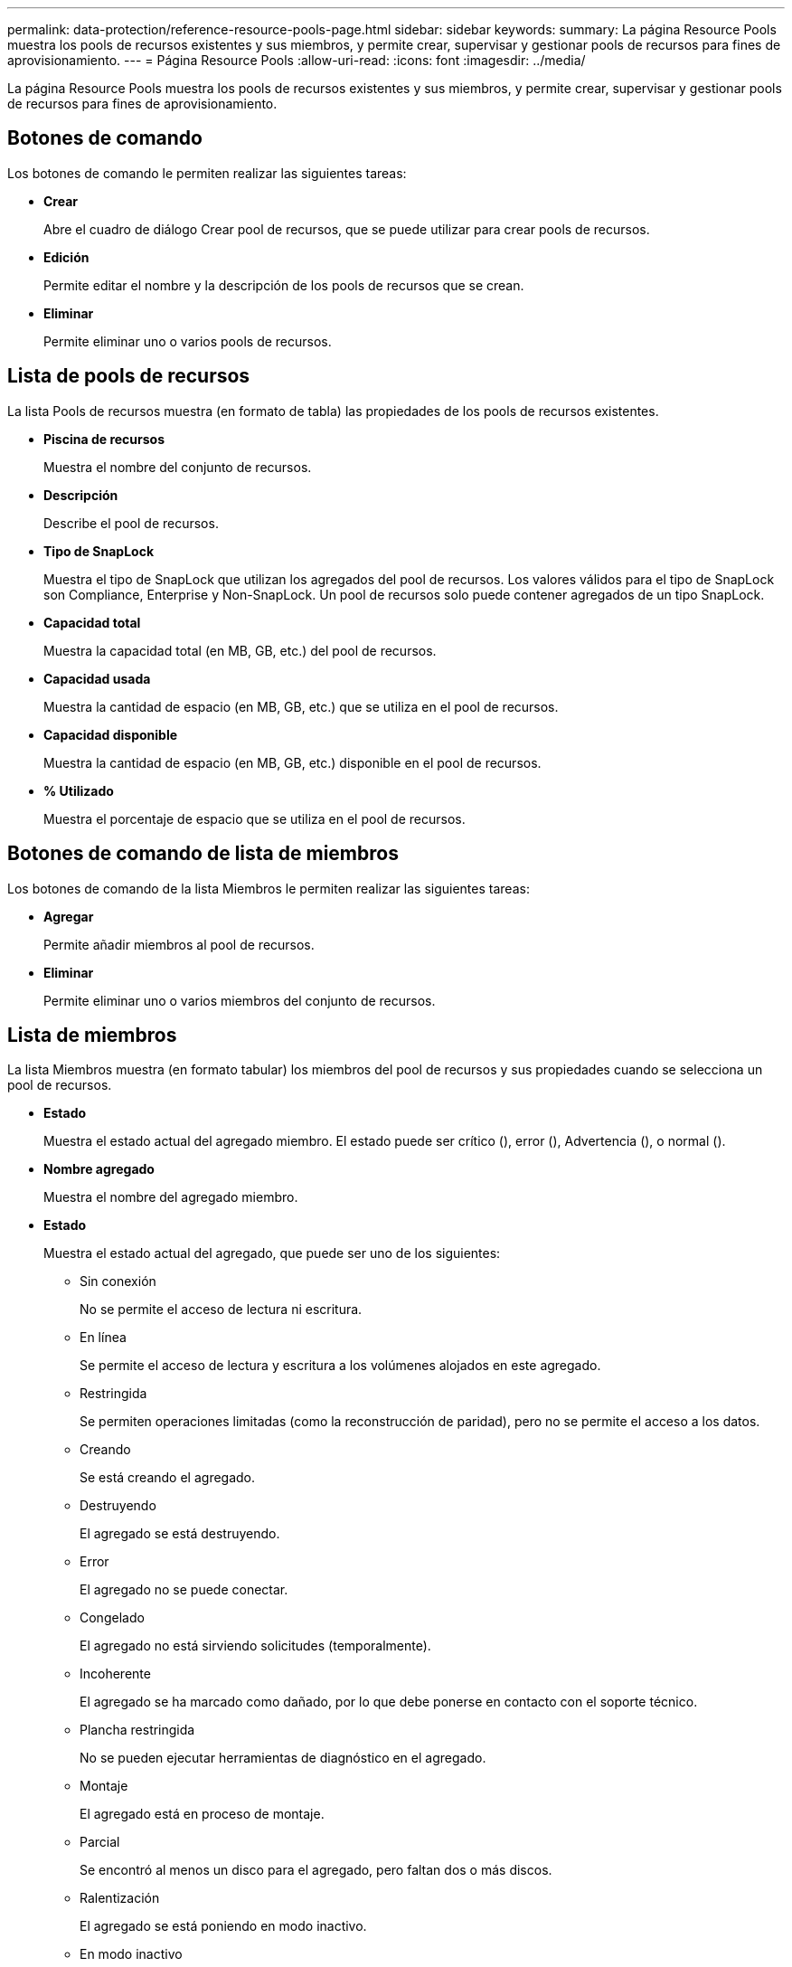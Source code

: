 ---
permalink: data-protection/reference-resource-pools-page.html 
sidebar: sidebar 
keywords:  
summary: La página Resource Pools muestra los pools de recursos existentes y sus miembros, y permite crear, supervisar y gestionar pools de recursos para fines de aprovisionamiento. 
---
= Página Resource Pools
:allow-uri-read: 
:icons: font
:imagesdir: ../media/


[role="lead"]
La página Resource Pools muestra los pools de recursos existentes y sus miembros, y permite crear, supervisar y gestionar pools de recursos para fines de aprovisionamiento.



== Botones de comando

Los botones de comando le permiten realizar las siguientes tareas:

* *Crear*
+
Abre el cuadro de diálogo Crear pool de recursos, que se puede utilizar para crear pools de recursos.

* *Edición*
+
Permite editar el nombre y la descripción de los pools de recursos que se crean.

* *Eliminar*
+
Permite eliminar uno o varios pools de recursos.





== Lista de pools de recursos

La lista Pools de recursos muestra (en formato de tabla) las propiedades de los pools de recursos existentes.

* *Piscina de recursos*
+
Muestra el nombre del conjunto de recursos.

* *Descripción*
+
Describe el pool de recursos.

* *Tipo de SnapLock*
+
Muestra el tipo de SnapLock que utilizan los agregados del pool de recursos. Los valores válidos para el tipo de SnapLock son Compliance, Enterprise y Non-SnapLock. Un pool de recursos solo puede contener agregados de un tipo SnapLock.

* *Capacidad total*
+
Muestra la capacidad total (en MB, GB, etc.) del pool de recursos.

* *Capacidad usada*
+
Muestra la cantidad de espacio (en MB, GB, etc.) que se utiliza en el pool de recursos.

* *Capacidad disponible*
+
Muestra la cantidad de espacio (en MB, GB, etc.) disponible en el pool de recursos.

* *% Utilizado*
+
Muestra el porcentaje de espacio que se utiliza en el pool de recursos.





== Botones de comando de lista de miembros

Los botones de comando de la lista Miembros le permiten realizar las siguientes tareas:

* *Agregar*
+
Permite añadir miembros al pool de recursos.

* *Eliminar*
+
Permite eliminar uno o varios miembros del conjunto de recursos.





== Lista de miembros

La lista Miembros muestra (en formato tabular) los miembros del pool de recursos y sus propiedades cuando se selecciona un pool de recursos.

* *Estado*
+
Muestra el estado actual del agregado miembro. El estado puede ser crítico (image:../media/sev-critical-um60.png[""]), error (image:../media/sev-error-um60.png[""]), Advertencia (image:../media/sev-warning-um60.png[""]), o normal (image:../media/sev-normal-um60.png[""]).

* *Nombre agregado*
+
Muestra el nombre del agregado miembro.

* *Estado*
+
Muestra el estado actual del agregado, que puede ser uno de los siguientes:

+
** Sin conexión
+
No se permite el acceso de lectura ni escritura.

** En línea
+
Se permite el acceso de lectura y escritura a los volúmenes alojados en este agregado.

** Restringida
+
Se permiten operaciones limitadas (como la reconstrucción de paridad), pero no se permite el acceso a los datos.

** Creando
+
Se está creando el agregado.

** Destruyendo
+
El agregado se está destruyendo.

** Error
+
El agregado no se puede conectar.

** Congelado
+
El agregado no está sirviendo solicitudes (temporalmente).

** Incoherente
+
El agregado se ha marcado como dañado, por lo que debe ponerse en contacto con el soporte técnico.

** Plancha restringida
+
No se pueden ejecutar herramientas de diagnóstico en el agregado.

** Montaje
+
El agregado está en proceso de montaje.

** Parcial
+
Se encontró al menos un disco para el agregado, pero faltan dos o más discos.

** Ralentización
+
El agregado se está poniendo en modo inactivo.

** En modo inactivo
+
El agregado se detiene.

** Revertido
+
Se ha completado la reversión de un agregado.

** Desmontada
+
El agregado se ha desmontado.

** Desmontaje
+
El agregado se está desconectando.

** Desconocido
+
Se detecta el agregado, pero el servidor de Unified Manager aún no ha recuperado la información de agregado.



+
De forma predeterminada, esta columna está oculta.

* *Cluster*
+
Muestra el nombre del clúster al que pertenece el agregado.

* *Nodo*
+
Muestra el nombre del nodo en el que reside el agregado.

* *Capacidad total*
+
Muestra la capacidad total (en MB, GB, etc.) del agregado.

* *Capacidad usada*
+
Muestra la cantidad de espacio (en MB, GB, etc.) que se usa en el agregado.

* *Capacidad disponible*
+
Muestra la cantidad de espacio (en MB, GB, etc.) disponible en el agregado.

* *% Utilizado*
+
Muestra el porcentaje de espacio que se usa en el agregado.

* *Tipo de disco*
+
Muestra el tipo de configuración de RAID, que puede ser uno de los siguientes:

+
** RAID0: Todos los grupos RAID son de tipo RAID0.
** RAID4: Todos los grupos RAID son del tipo RAID4.
** RAID-DP: Todos los grupos RAID son del tipo RAID-DP.
** RAID-TEC: Todos los grupos RAID son del tipo RAID-TEC.
** RAID mixto: El agregado contiene grupos RAID de distintos tipos de RAID (RAID0, RAID4, RAID-DP y RAID-TEC). De forma predeterminada, esta columna está oculta.



